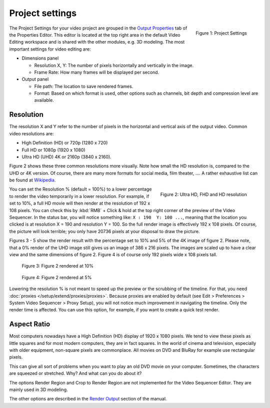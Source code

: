 Project settings
----------------

.. figure:: img/project-settings.svg
   :alt: Project Settings
   :align: right
   :scale: 40%

   Figure 1: Project Settings

The Project Settings for your video project are grouped in the `Output Properties <https://docs.blender.org/manual/en/dev/render/output/index.html>`_ tab of the Properties Editor. This editor is located at the top right area in the default Video Editing workspace and is shared with the other modules, e.g. 3D modeling. The most important settings for video editing are:

* Dimensions panel
  
  * Resolution X, Y: The number of pixels horizontally and vertically in the image.
  * Frame Rate: How many frames will be displayed per second.

* Output panel

  * File path: The location to save rendered frames.
  * Format: Based on which format is used, other options such as channels, bit depth and compression level are available.

Resolution
..........

The resolution X and Y refer to the number of pixels in the horizontal and vertical axis of the output video. Common video resolutions are:

- High Definition (HD) or 720p (1280 x 720)
- Full HD or 1080p (1920 x 1080)
- Ultra HD (UHD) 4K or 2160p (3840 x 2160).

Figure 2 shows these three common resolutions more visually. Note how small the HD resolution is, compared to the UHD or 4K version. Of course, there are many more formats for social media, film theater, .... A rather exhaustive list can be found at `Wikipedia <https://en.wikipedia.org/wiki/List_of_common_resolutions>`_.

.. figure:: img/resolutions.svg
   :alt: Resolutions
   :align: right
   :scale: 100%

   Figure 2: Ultra HD, FHD and HD resolution

You can set the Resolution % (default = 100%) to a lower percentage to render the video temporarily in a lower resolution. For example, if set to 10%, a full HD movie will then render at the resolution of 192 x 108 pixels. You can check this by :kbd:`RMB` + Click & hold at the top right corner of the preview of the Video Sequencer. In the status bar, you will notice something like: ``X : 190  Y: 100 ...``, meaning that the location you clicked is at resolution X = 190 and resolution Y = 100. So the full render image is effectively 192 x 108 pixels. Of course, the picture will look terrible; you only have 20736 pixels at your disposal to draw the picture.

Figures 3 - 5 show the render result with the percentage set to 10% and 5% of the 4K image of figure 2. Please note, that a 0% render of the UHD image still gives us an image of 386 x 216 pixels. The images are scaled up to have a clear view and the same dimensions of figure 2. Figure 4 is of course only 192 pixels wide x 108 pixels tall.

.. figure:: img/tree-10.png
   :alt: Resolutions
   :scale: 200%

   Figure 3: Figure 2 rendered at 10%

.. figure:: img/tree-05.png
   :alt: Resolutions
   :scale: 400%

   Figure 4: Figure 2 rendered at 5%

Lowering the resolution % is not meant to speed up the preview or the scrubbing of the timeline. For that, you need :doc:`proxies </setup/extend/proxies/proxies>`. Because proxies are enabled by default (see Edit > Preferences > System Video Sequencer > Proxy Setup), you will not notice much improvement in navigating the timeline.  Only the render time is affected. You can use this option, for example, if you want to create a quick test render.


Aspect Ratio
............

Most computers nowadays have a High Definition (HD) display of 1920 x 1080 pixels. We tend to view these pixels as little squares and for most modern computers, they are in fact squares. In the world of cinema and television, especially with older equipment,  non-square pixels are commonplace. All movies on DVD and BluRay for example use rectangular pixels.

This can give all sort of problems when you want to play an old DVD movie on your computer. Sometimes, the characters are squeezed or stretched. Why? And what can you do about it?

.. todo
   Describe in more detail and use example of anamorphic lens. For some examples, see The Pixel Aspect Ratio Acid Test: http://frs.badcoffee.info/PAR_AcidTest/ and https://ia800900.us.archive.org/11/items/TvTestCard/TvTestCard_512kb.mp4


The options Render Region and Crop to Render Region are not implemented for the Video Sequencer Editor. They are mainly used in 3D modeling.

The other options are described in the `Render Output <https://docs.blender.org/manual/en/dev/render/output/index.html>`_ section of the manual.


